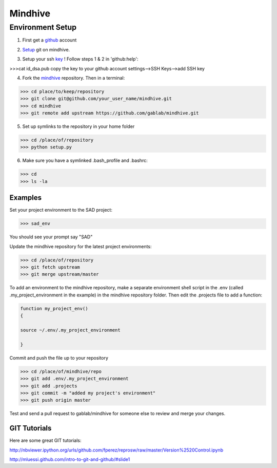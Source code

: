 ========
Mindhive
========

Environment Setup
-----------------

1. First get a github_ account

.. _github: http://www.github.com

2. Setup_ git on mindhive. 

.. _Setup: https://help.github.com/articles/set-up-git

3. Setup your ssh key_ ! Follow steps 1 & 2 in 'github:help':  

.. _key: https://help.github.com/articles/generating-ssh-keys


>>>cat id_dsa.pub
copy the key to your github account settings-->SSH Keys-->add SSH key


4. Fork the mindhive_ repository. Then in a terminal:

.. _mindhive: http://github.com/gablab/mindhive


>>> cd place/to/keep/repository
>>> git clone git@github.com/your_user_name/mindhive.git
>>> cd mindhive
>>> git remote add upstream https://github.com/gablab/mindhive.git

5. Set up symlinks to the repository in your home folder

>>> cd /place/of/repository
>>> python setup.py

6. Make sure you have a symlinked .bash_profile and .bashrc:

>>> cd
>>> ls -la

Examples
^^^^^^^^

Set your project environment to the SAD project:

>>> sad_env

You should see your prompt say "SAD"

Update the mindhive repository for the latest project environments:

>>> cd /place/of/repository
>>> git fetch upstream
>>> git merge upstream/master

To add an environment to the mindhive repository, make a separate environment shell script in the .env (called .my_project_environment in the example) in the mindhive repository folder. Then edit the .projects file to add a function:

.. code::
  
   function my_project_env()
   {
 
   source ~/.env/.my_project_environment

   }

Commit and push the file up to your repository

>>> cd /place/of/mindhive/repo
>>> git add .env/.my_project_environment
>>> git add .projects
>>> git commit -m "added my project's environment"
>>> git push origin master


Test and send a pull request to gablab/mindhive for someone else to review and merge your changes. 

GIT Tutorials
^^^^^^^^^^^^^

Here are some great GIT tutorials:

http://nbviewer.ipython.org/urls/github.com/fperez/reprosw/raw/master/Version%2520Control.ipynb

http://mluessi.github.com/intro-to-git-and-github/#slide1
